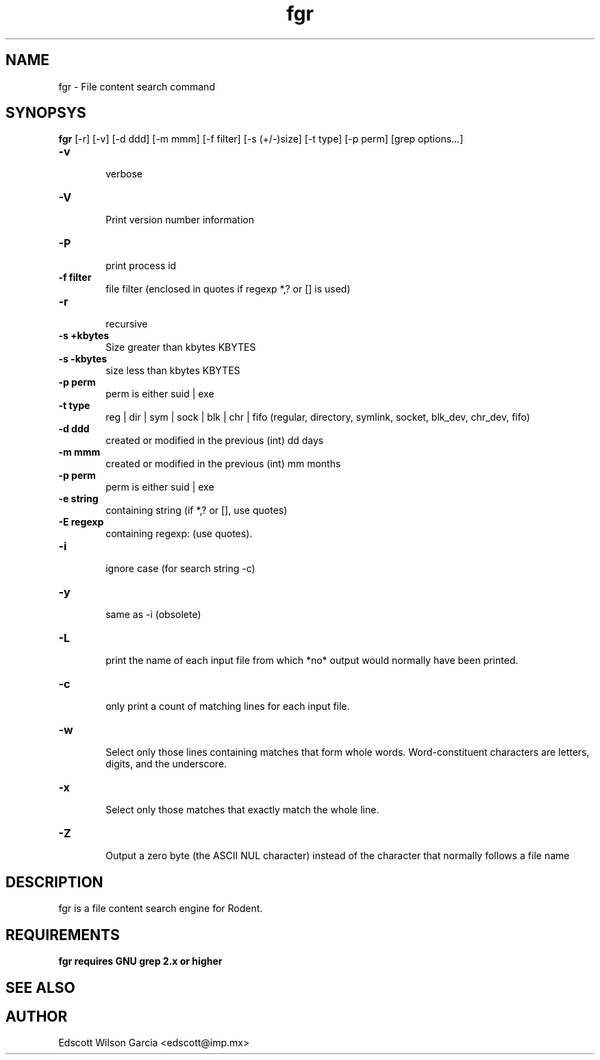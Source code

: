 .\" SCCS ID: fgr.1 12/10/2000
.TH fgr 1 "http://rodent.xffm.org"
.SH NAME
fgr \- File content search command
.SH SYNOPSYS
.B fgr 
[-r] [-v] [-d ddd] [-m mmm] [-f filter] [-s (+/-)size]
[-t type] [-p perm] [grep options...] 
.PP
.TP 6
.BI \-v 
.br
verbose
.TP
.BI \-V 
.br
Print version number information
.TP
.BI \-P 
.br
print process id
.TP
.BI \-f\ filter
.br
file filter (enclosed in quotes if regexp *,? or [] is used)
.TP
.BI \-r 
.br
recursive
.TP
.BI \-s\ \+kbytes
.br
Size greater than kbytes KBYTES
.TP
.BI \-s\ \-kbytes
.br
size less than kbytes KBYTES
.TP
.BI \-p\ perm
.br
perm is either suid | exe
.TP
.BI \-t\ type
.br
reg | dir | sym | sock | blk | chr | fifo (regular, directory, symlink, socket, blk_dev, 
chr_dev, fifo)
.TP
.BI \-d\ ddd
.br
created or modified in the previous (int) dd days
.TP
.BI \-m\ mmm
.br
created or modified in the previous (int) mm months
.TP
.BI \-p\ perm
.br
perm is either suid | exe
.TP
.BI \-e\ string
.br
containing string (if *,? or [], use quotes)
.TP
.BI \-E\ regexp
.br
containing regexp: (use quotes).
.TP
.BI \-i 
.br
ignore case (for search string -c)
.TP
.BI \-y 
.br
same as -i (obsolete)
.TP
.BI \-L 
.br
print the  name  of each input file from which *no* 
output would normally have been printed.
.TP
.BI \-c 
.br
only print a count of matching lines for each input file.
.TP
.BI \-w 
.br
Select  only  those  lines  containing matches that 
form whole words. Word-constituent  characters  are 
letters, digits, and the underscore.
.TP
.BI \-x 
.br
Select only those matches that  exactly  match  the whole line.
.TP
.BI \-Z 
.br
Output  a  zero  byte  (the  ASCII  NUL  character) 
instead of the character that  normally  follows  a 
file  name
.PP
.SH DESCRIPTION
fgr is a file content search engine for Rodent.
.PP
.SH REQUIREMENTS
.B fgr requires GNU grep 2.x or higher
.SH SEE ALSO

.PP
.SH AUTHOR
Edscott Wilson Garcia <edscott@imp.mx>

